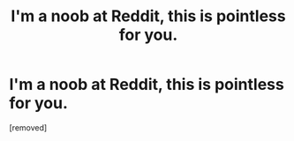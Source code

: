 #+TITLE: I'm a noob at Reddit, this is pointless for you.

* I'm a noob at Reddit, this is pointless for you.
:PROPERTIES:
:Score: 0
:DateUnix: 1596108720.0
:DateShort: 2020-Jul-30
:FlairText: What's That Fic?
:END:
[removed]

